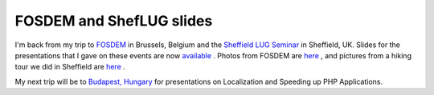 FOSDEM and ShefLUG slides
=========================

.. articleMetaData::
   :Where: Sheffield, UK
   :Date: 20050306 0123 CET
   :Tags: php, work

I'm back from my trip to `FOSDEM`_ in Brussels, Belgium and the `Sheffield LUG Seminar`_ in Sheffield, UK. Slides for the presentations that I gave on these events are now `available`_ . Photos from FOSDEM are `here`_ , and pictures from a hiking tour we did in
Sheffield are `here`_ .

My next trip will be to `Budapest, Hungary`_ for presentations on
Localization and Speeding up PHP Applications.


.. _`FOSDEM`: http://fosdem.org
.. _`Sheffield LUG Seminar`: http://www.sheflug.co.uk/seminar/tiki-page.php?pageName=Schedule+for+the+Seminar
.. _`available`: /talks.php
.. _`here`: http://photos.derickrethans.nl/sheffield5
.. _`Budapest, Hungary`: http://www.phpconf.hu/2005/

